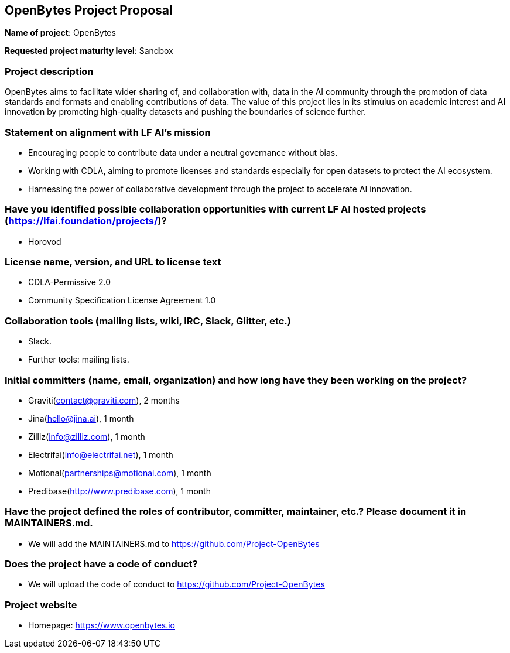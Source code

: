 == OpenBytes Project Proposal
*Name of project*: OpenBytes

*Requested project maturity level*: Sandbox

=== Project description
OpenBytes aims to facilitate wider sharing of, and collaboration with, data in the AI community through the promotion of data standards and formats and enabling contributions of data. 
The value of this project lies in its stimulus on academic interest and AI innovation by promoting high-quality datasets and pushing the boundaries
of science further.

=== Statement on alignment with LF AI’s mission
* Encouraging people to contribute data under a neutral governance without bias.
* Working with CDLA, aiming to promote licenses and standards especially for open datasets to protect the AI ecosystem.
* Harnessing the power of collaborative development through the project to accelerate AI innovation.

=== Have you identified possible collaboration opportunities with current LF AI hosted projects (https://lfai.foundation/projects/)?
* Horovod

=== License name, version, and URL to license text
* CDLA-Permissive 2.0
* Community Specification License Agreement 1.0

=== Collaboration tools (mailing lists, wiki, IRC, Slack, Glitter, etc.)
* Slack.
* Further tools: mailing lists.

=== Initial committers (name, email, organization) and how long have they been working on the project?

* Graviti(mailto:contact@graviti.com[[.underline]#contact@graviti.com#]), 2 months
* Jina(mailto:hello@jina.ai[[.underline]#hello@jina.ai#]), 1 month
* Zilliz(mailto:info@zilliz.com[[.underline]#info@zilliz.com#]), 1 month
* Electrifai(mailto:info@electrifai.net[[.underline]#info@electrifai.net#]), 1 month
* Motional(mailto:partnerships@motional.com[[.underline]#partnerships@motional.com#]), 1 month
* Predibase(http://www.predibase.com[[.underline]#http://www.predibase.com#]), 1 month

=== Have the project defined the roles of contributor, committer, maintainer, etc.? Please document it in MAINTAINERS.md.

* We will add the MAINTAINERS.md to https://github.com/Project-OpenBytes[[.underline]#https://github.com/Project-OpenBytes#]

=== Does the project have a code of conduct?

* We will upload the code of conduct to https://github.com/Project-OpenBytes[[.underline]#https://github.com/Project-OpenBytes#]

=== Project website

* Homepage: https://www.openbytes.io
